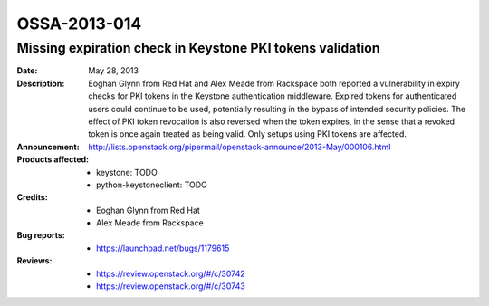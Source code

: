 =============
OSSA-2013-014
=============

Missing expiration check in Keystone PKI tokens validation
----------------------------------------------------------
:Date: May 28, 2013

:Description:

   Eoghan Glynn from Red Hat and Alex Meade from Rackspace both reported a
   vulnerability in expiry checks for PKI tokens in the Keystone
   authentication middleware. Expired tokens for authenticated users could
   continue to be used, potentially resulting in the bypass of intended
   security policies. The effect of PKI token revocation is also reversed
   when the token expires, in the sense that a revoked token is once again
   treated as being valid. Only setups using PKI tokens are affected.

:Announcement:

   `http://lists.openstack.org/pipermail/openstack-announce/2013-May/000106.html <http://lists.openstack.org/pipermail/openstack-announce/2013-May/000106.html>`_

:Products affected:

   
   - keystone: TODO
   - python-keystoneclient: TODO



:Credits:

   - Eoghan Glynn from Red Hat
   - Alex Meade from Rackspace



:Bug reports:

   - `https://launchpad.net/bugs/1179615 <https://launchpad.net/bugs/1179615>`_



:Reviews:

   - `https://review.openstack.org/#/c/30742 <https://review.openstack.org/#/c/30742>`_
   - `https://review.openstack.org/#/c/30743 <https://review.openstack.org/#/c/30743>`_



